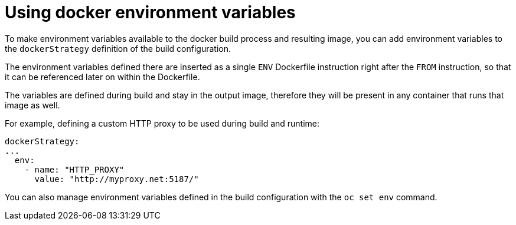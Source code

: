 // Module included in the following assemblies:
// * builds/build-strategies.adoc

:_mod-docs-content-type: CONCEPT
[id="builds-strategy-docker-environment-variables_{context}"]
= Using docker environment variables

To make environment variables available to the docker build process and resulting image, you can add environment variables to the `dockerStrategy` definition of the build configuration.

The environment variables defined there are inserted as a single `ENV` Dockerfile instruction right after the `FROM` instruction, so that it can be referenced later on within the Dockerfile.

The variables are defined during build and stay in the output image, therefore they will be present in any container that runs that image as well.

For example, defining a custom HTTP proxy to be used during build and runtime:

[source,yaml]
----
dockerStrategy:
...
  env:
    - name: "HTTP_PROXY"
      value: "http://myproxy.net:5187/"
----

You can also manage environment variables defined in the build configuration with the `oc set env` command.
